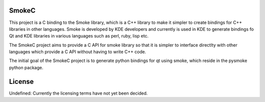 SmokeC
------

This project is a C binding to the Smoke library, which is a C++
library to make it simpler to create bindings for C++ libraries
in other languages. Smoke is developed by KDE developers and
currently is used in KDE to generate bindings fo Qt and KDE libraries
in various languages such as perl, ruby, lisp etc.

The SmokeC project aims to provide a C API for smoke library so
that it is simpler to interface directlty with other languages
which provide a C API without having to write C++ code.

The initial goal of the SmokeC project is to generate python bindings
for qt using smoke, which reside in the pysmoke python package.

License
-------

Undefined: Currently the licensing terms have not yet been decided.
